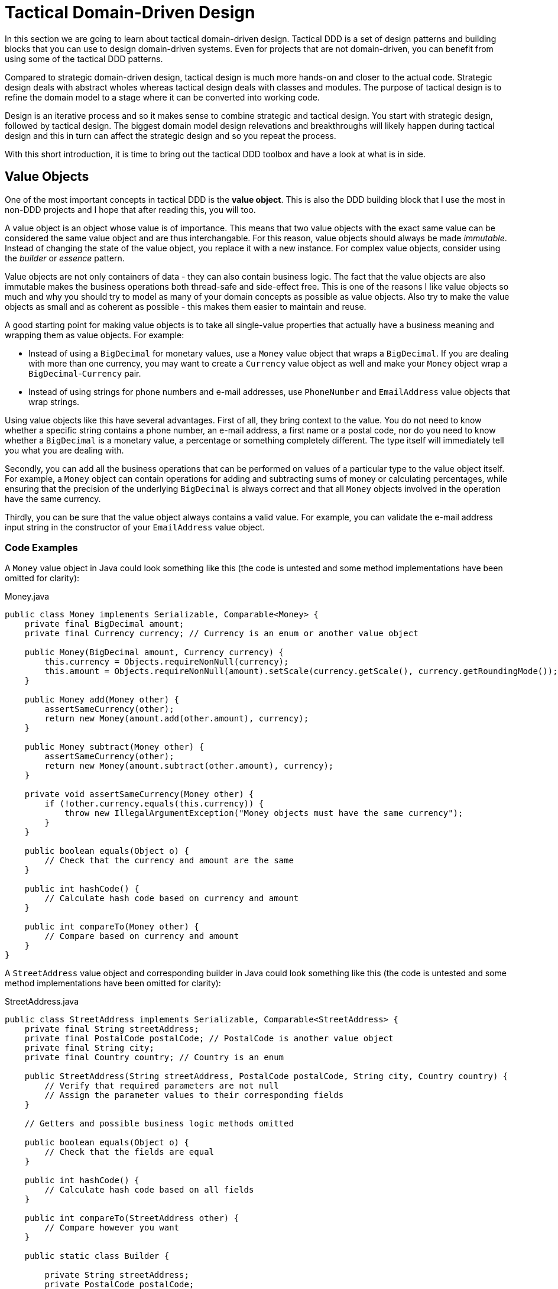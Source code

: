 = Tactical Domain-Driven Design

In this section we are going to learn about tactical domain-driven design. Tactical DDD is a set of design patterns and building blocks that you can use to design domain-driven systems. Even for projects that are not domain-driven, you can benefit from using some of the tactical DDD patterns.

Compared to strategic domain-driven design, tactical design is much more hands-on and closer to the actual code. Strategic design deals with abstract wholes whereas tactical design deals with classes and modules. The purpose of tactical design is to refine the domain model to a stage where it can be converted into working code.

Design is an iterative process and so it makes sense to combine strategic and tactical design. You start with strategic design, followed by tactical design. The biggest domain model design relevations and breakthroughs will likely happen during tactical design and this in turn can affect the strategic design and so you repeat the process.

With this short introduction, it is time to bring out the tactical DDD toolbox and have a look at what is in side.

== Value Objects ==

One of the most important concepts in tactical DDD is the *value object*. This is also the DDD building block that I use the most in non-DDD projects and I hope that after reading this, you will too.

A value object is an object whose value is of importance. This means that two value objects with the exact same value can be considered the same value object and are thus interchangable. For this reason, value objects should always be made _immutable_. Instead of changing the state of the value object, you replace it with a new instance. For complex value objects, consider using the _builder_ or _essence_ pattern.

Value objects are not only containers of data - they can also contain business logic. The fact that the value objects are also immutable makes the business operations both thread-safe and side-effect free. This is one of the reasons I like value objects so much and why you should try to model as many of your domain concepts as possible as value objects. Also try to make the value objects as small and as coherent as possible - this makes them easier to maintain and reuse.

A good starting point for making value objects is to take all single-value properties that actually have a business meaning and wrapping them as value objects. For example:

* Instead of using a `BigDecimal` for monetary values, use a `Money` value object that wraps a `BigDecimal`. If you are dealing with more than one currency, you may want to create a `Currency` value object as well and make your `Money` object wrap a `BigDecimal`-`Currency` pair.
* Instead of using strings for phone numbers and e-mail addresses, use `PhoneNumber` and `EmailAddress` value objects that wrap strings.

Using value objects like this have several advantages. First of all, they bring context to the value. You do not need to know whether a specific string contains a phone number, an e-mail address, a first name or a postal code, nor do you need to know whether a `BigDecimal` is a monetary value, a percentage or something completely different. The type itself will immediately tell you what you are dealing with.

Secondly, you can add all the business operations that can be performed on values of a particular type to the value object itself. For example, a `Money` object can contain operations for adding and subtracting sums of money or calculating percentages, while ensuring that the precision of the underlying `BigDecimal` is always correct and that all `Money` objects involved in the operation have the same currency.

Thirdly, you can be sure that the value object always contains a valid value. For example, you can validate the e-mail address input string in the constructor of your `EmailAddress` value object.

=== Code Examples ===

A `Money` value object in Java could look something like this (the code is untested and some method implementations have been omitted for clarity):

.Money.java
[source,java]
----
public class Money implements Serializable, Comparable<Money> {
    private final BigDecimal amount;
    private final Currency currency; // Currency is an enum or another value object

    public Money(BigDecimal amount, Currency currency) {
        this.currency = Objects.requireNonNull(currency);
        this.amount = Objects.requireNonNull(amount).setScale(currency.getScale(), currency.getRoundingMode());
    }

    public Money add(Money other) {
        assertSameCurrency(other);
        return new Money(amount.add(other.amount), currency);
    } 

    public Money subtract(Money other) {
        assertSameCurrency(other);
        return new Money(amount.subtract(other.amount), currency);
    }

    private void assertSameCurrency(Money other) {
        if (!other.currency.equals(this.currency)) {
            throw new IllegalArgumentException("Money objects must have the same currency");
        }
    }

    public boolean equals(Object o) {
        // Check that the currency and amount are the same
    }

    public int hashCode() {
        // Calculate hash code based on currency and amount
    }

    public int compareTo(Money other) {
        // Compare based on currency and amount
    }
}
----

A `StreetAddress` value object and corresponding builder in Java could look something like this (the code is untested and some method implementations have been omitted for clarity):

.StreetAddress.java
[source,java]
----
public class StreetAddress implements Serializable, Comparable<StreetAddress> {
    private final String streetAddress;
    private final PostalCode postalCode; // PostalCode is another value object
    private final String city; 
    private final Country country; // Country is an enum

    public StreetAddress(String streetAddress, PostalCode postalCode, String city, Country country) {
        // Verify that required parameters are not null
        // Assign the parameter values to their corresponding fields
    }

    // Getters and possible business logic methods omitted

    public boolean equals(Object o) {
        // Check that the fields are equal
    }    

    public int hashCode() {
        // Calculate hash code based on all fields
    }

    public int compareTo(StreetAddress other) {
        // Compare however you want
    }

    public static class Builder {

        private String streetAddress;
        private PostalCode postalCode;
        private String city;
        private Country country;

        public Builder() { // For creating new StreetAddresses
        }

        public Builder(StreetAddress original) { // For "modifying" existing StreetAddresses
            streetAddress = original.streetAddress;
            postalCode = original.postalCode;
            city = original.city;
            country = original.country;
        }

        public Builder withStreetAddress(String streetAddress) {
            this.streetAddress = streetAddress;
            return this;
        }

        // The rest of the 'with...' methods omitted

        public StreetAddress build() {
            return new StreetAddress(streetAddress, postalCode, city, country);
        }
    }
}
----

== Entities ==

The second important concept in tactical DDD and the sibling to value objects is the *entity*. An entity is an object whose _identity_ is of importance. To be able to determine the identity of an entity, every entity has a unique _ID_ that is assigned when the entity is created and remains unchainged througout the lifespan of the entity.

Two entities of the same type and with the same ID are considered the same entity even if all other properties differ. Likewise, two entities of the same type and with the same properties but different IDs are considered different entities, just like two individuals with the same name are not considered the same.

As opposed to value objects, entities are mutable. However, that does not mean you should create setter methods for every property. Try to model all state altering operations as verbs that correspond to business operations. A setter will only tell you what property you are changing but not why. For example: let's say you have an `EmploymentContract` entity and it has an `endDate` property. Employment contracts may end because they were only temporary to begin with, because of an internal transfer from one company branch to another, because the employee resigned or because the employer fired the employee. In all of these cases, the `endDate` is altered but for very different reasons. In addition, there may be other actions that needs to be taken depending on why the contract was ended. A `terminateContract(reason, finalDay)` method already tells alot more than just a `setEndDate(finalDay)` method.

That said, setters still have their place in DDD. In the above example, there could be a private `setEndDate(..)` method that makes sure the end date is after the start date before setting it. This setter would be used by the other entity methods but not exposed to the outside world. For master- and reference data and for properties that describe an entity without altering its business state, it makes more sense to use setters than to try to tweak the operations into verbs. A method called `setDescription(..)` is arguably more readable than `describe(..)`.

I'm going to try to illustrate this with yet another example. Let's say you have a `Person` entity that represents, well, a person. The person has a `firstName` and a `lastName` property. Now, if this was just a simple address book, you would let the user change this information as needed and you could use the setters `setFirstName(..)` and `setLastName(..)`. However, if you are building an official government register of citizens, changing a name is more involved. You would could end up with something like `changeName(firstName, lastName, reason, effectiveAsOfDate)`. Again, context is everything.

.A Note on Getters
****
Getter methods where introduced into Java as a part of the JavaBean specification. This specification was not present in the first version of Java, which is why you can find some methods that does not conform to it in the standard Java API (for example: `String.length()` as opposed to `String.getLength()`).

For me personally, I would like to see support for real properties in Java. Even though they could be using getters and setters behind the scenes, I would like to access a property value in the same way as if it was just an ordinary field: `mycontact.phoneNumber`. We cannot do that in Java yet, but we can get pretty close by leaving out the `get` suffix from our getters. In my opinion, this makes the code more fluent, especially if you need to go deeper into an object hierarchy to fetch something: `mycontact.address().streetNumber()`.

However, there is also a downside of getting rid of the getters and that is tooling support. All Java IDEs and many libraries rely on the JavaBean standard which means you may end up manually writing code that could have been auto-generated for you and adding annotations that could have been avoided by sticking to the conventions.
****

=== Entity or Value Object?

Knowing whether to model something as a value object or as an entity is not always easy. The exact same real-world concept can be modeled as an entity in one context and as a value object in another. Let's take the street address as an example.

If you are building an invoice system, the street address is just something you print on the invoice. It does not matter what object instance is used as long as the text on the invoice is correct. In this case, the street address is a value object.

If you are building a system for a public utility, you need to know exactly what gas line or what electricity line goes into a given apartment. In this case, the street address is an entity and it may even be split up into smaller entities like building or appartment. 

Value objects are easier to work with because they are immutable and small. Therefore, you should aim for a design with few entities and many value objects.

=== Code Examples ===

A `Person` entity in Java could look something like this (the code is untested and some method implementations have been omitted for clarity):

.Person.java
[source,java]
----
public class Person {

    private final PersonId personId;
    private final EventLog changeLog;

    private PersonName name;
    private LocalDate birthDate;
    private StreetAddress address;
    private EmailAddress email;
    private PhoneNumber phoneNumber;

    public Person(PersonId personId, PersonName name) {
        this.personId = Objects.requireNonNull(personId);
        this.changeLog = new EventLog();
        changeName(name, "initial name");
    }

    public void changeName(PersonName name, String reason) {
        Objects.requireNonNull(name);
        this.name = name;
        this.changeLog.register(new NameChangeEvent(name), reason);
    }

    public Stream<PersonName> getNameHistory() {
        return this.changeLog.eventsOfType(NameChangeEvent.class).map(NameChangeEvent::getNewName);
    }

    // Other getters omitted

    public boolean equals(Object o) {
        if (o == this) {
            return true;
        }
        if (o == null || o.getClass() != getClass()) {
            return false;
        }
        return personId.equals(((Person) o).personId);
    }

    public int hashCode() {
        return personId.hashCode();
    }
}
----

Some things to note in this example:

* A value object - `PersonId` - is used for the entity ID. We could have used a UUID, a string or a long as well but a value object immediately tells us that this is an ID that identifies a particular `Person`.
* In addition to the entity ID, this entity uses a lot of other value objects as well: `PersonName`, `LocalDate` (yes, this is also a value object even though it is part of the standard Java API), `StreetAddress`, `EmailAddress` and `PhoneNumber`.
* Instead of using a setter for changing the name, we use a business method that also stores the change in an event log, together with the reason for why the name was changed.
* There is a getter for retrieving the history of name changes.
* `equals` and `hashCode` only check the entity ID.

.Domain-Driven Design and CRUD
****
We have now come to a point where it is appropriate to address the question about DDD and CRUD. CRUD stands for *Create*, *Retrieve*, *Update* and *Delete* and is also a common UI pattern in enterprise applications:

image::crud.png[Example of a CRUD user interface]

* The main view consists of a grid, maybe with filtering and sorting, where you can look for entities (*retrieve*).
* In the main view, there is a button for creating new entities. Clicking the button will bring up an empty form and when the form has been submitted, the new entity shows up in the grid (*create*).
* In the main view, there is a button for editing the selected entity. Clicking the button will bring up a form containing the entity data and when the form has been submitted, the entity has been updated with the new information (*update*).
* In the main view, there is a button for deleting the selected entity. Clicking the button will delete the entity from the grid (*delete*).

This pattern certainly has its place, but should _be the exception rather than the norm_ in a domain-driven application. The reason is the following: A CRUD application is only about structuring, displaying and editing data. It normally does not support the underlying business process. When a user enters something into the system, changes something or removes something, there is a business reason behind that decision. Maybe the change is happening as a part of a larger business process? In a CRUD system, the reason for a change is lost and the business process is in the head of the user.

A true domain-driven user interface will be based on actions that are themselves part of the ubiquitous language (and thereby the domain model) and the business processes are built into the system as opposed to in the heads of the users. This in turn leads to a more robust, but arguably less flexible system than a pure CRUD application. I'm going to illustrate this difference with a caricatural example:

Company A has a domain-driven system for managing employees whereas Company B has a CRUD-driven approach. An employee quits in both companies. The following happens:

* Company A:
  - The manager looks up the employee's record in the system.
  - The manager selects the 'Terminate Employment Contract' action.
  - The system asks for termination date and reason.
  - The manager enters the needed information and clicks 'Terminate Contract'.
  - The system automatically updates the employee records, revoces the employee's user credentials and electronic office key and sends a notification to the payroll system.
 * Company B:
  - The manager looks up the employee's record in the system.
  - The manager puts a check in the 'Contract terminated' checkbox and enters the termination date, then clicks 'Save'.
  - The manager logs into the user management system, looks up the user's account, puts a check in the 'Disabled' check box and clicks 'Save'.
  - The manager logs into the office key management system, looks up the user's key, puts a check in the 'Disabled' check box and clicks 'Save'.
  - The manager sends an e-mail to the payroll department notifying them that the employee has quit.

The key takeaways are the following: Not all applications are suitable for domain-driven design and a domain-driven application not only has a domain-driven backend but also a domain-driven user interface.

****

== Aggregates ==

Now when we know what entities and value objects are, we are going to look at the next important concept: *aggregates*. An aggregate is a group of entities and value objects that have certain characteristics:

* The aggregate is created, retrieved and stored _as a whole_.
* The aggregate is always in a _consistent_ state.
* The aggregate is owned by an entity called the *aggregate root*, whose ID is used to identify the aggregate itself.

image:aggregate.png[Example of an aggregate with an aggregate root]

In addition, there are two important restrictions concerning aggregates:

* An aggregate can be referenced from the outside through its root only. Objects outside of the aggregate may *not* reference any other entities inside the aggregate.
* The aggregate root is responsible for enforcing _business invariants_ inside the aggregate, ensuring that the aggregate is in a consistent state at all times.

image:aggregate_references.png[Example of allowed and prohibited references between aggregates]

This means that whenever you design an entity, you have to decide what kind of entity you are going to make: will the entity act as an aggregate root, or will it be what I call a _local entity_ that lives inside an aggregate and under the supervision of an aggregate root? Since local entities cannot be referenced from outside the aggregate, it is enough that their IDs are unique within the aggregate (they have _local IDs_), whereas aggregate roots must have globally unique IDs (they have _global IDs_). However, the importance of this semantic difference varies depending on how you choose to store the aggregate. In a relational database, it makes the most sense to use the same primary key generation mechanism for all entities. On the other hand, if the entire aggregate is saved as a single document in a document database, it makes more sense to use true local IDs for the local entities.

So how do you know if an entity is an aggregate root or not? First of all, the fact that there is a parent-child (or master-detail) relationship between two entities does not automatically turn the parent into an aggregate root and the child into a local entity. More information is needed before that decision can be made. Here is how I do it:

* How is the entity going to be accessed in the application? 
  - If the entity will be looked up by ID or through some kind of search it is probably an aggregate root.
* Will other aggregates need to reference it?
  - If the entity will be referenced from within other aggregates it is definitely an aggregate root.
* How is the entity going to be modified in the application? 
  - If it can be modified independently it is probably an aggregate root.
  - If it cannot be modified without making changes to another entity it is probably a local entity.

Once you know you are creating an aggregate root, how do you make it enforce the business invariants and what does that even mean? A business invariant is a rule that must always hold regardless of what happens to the aggregate. A simple business invariant could be that in an invoice, the total amount must always be the sum of the amounts of the line items, regardless of whether items are added, edited or removed. The invariants should be a part of the ubiquitous language and the domain model.

Technically an aggregate root can enforce business invariants in different ways:

* All state-altering operations are performed through the aggregate root.
* State-altering operations on local entities is allowed, but they notify the aggregate root whenever they change.

In some cases, for example in the example with the invoice total, the invariant could be enforced by having the aggregate root dynamically compute the total every time it is requested.

I personally design my aggregates so that invariants are enforced immediately and all the time. Arguably you could achieve the same end result by introducing strict data validation that is performed before the aggregate is saved (the Java EE way). At the end of the day this is a matter of personal taste.

=== Aggregate Design Guidelines

When designing aggregates, there are certain guidelines to follow. I choose to call them guidelines rather than rules because there are cases when it makes sense to break them.

==== Guideline 1: Keep your aggregates small ====

Aggregates are always retireved and stored as a whole. The less data you have to read and write, the better your system will perform. For the same reason you should avoid unbounded one-to-many associations (collections) since these can grow large over time.

Having a small aggregate also makes it easier for the aggregate root to enforce the business invariants, even more so if you prefer to use value objects (immutable) instead of local entities (mutable) in your aggregates.

==== Guideline 2: Refer to other aggregates by ID ====

Instead of referencing another aggregate directly, create a value object that wraps the ID of the aggregate root and use that as the reference. This makes it easier to maintain aggregate consistency boundaries since you cannot even accidentally change the state of one aggregate from within another. It also prevents deep object trees from being retrieved from the data store when an aggregate is retrieved.

image:reference_by_id.png[Refer to other aggregate roots by ID]

You may need to break this guideline if you really need to access the data of the other aggregate and there is no better way of solving the problem. You could rely on the persistence framework's lazy loading capabilities but in my experience they tend to cause more problems than they solve. An approach that requires more coding but is more explicit is to pass in the repository (more about those later) as a method parameter:

[source,java]
----
public class Invoice extends AggregateRoot<InvoiceId> {

    private CustomerId customerId;

    // All the other methods and fields omitted

    public void copyCustomerInformationToInvoice(CustomerRepository repository) {
        Customer customer = repository.findById(customerId);
        setCustomerName(customer.getName());
        setCustomerAddress(customer.getAddress());
        // etc.
    }
}
----

In any case, you should avoid bidirectional relationships between aggregates.

==== Guideline 3: Change one aggregate per transaction ====

Try to design your operations so that you only make changes to one aggregate inside a single transaction. For operations that span multiple aggregates, use domain events and eventual consistency (more about this later). This prevents unintentional side effects and makes it easier to distribute the system in the future if need be. As a bonus, it also makes it easier to use document databases without transaction support.

image:aggregate_transaction.png[Modifying two aggregates in separate transactions]

However, this comes with a cost of added complexity. You need to set up an infrasturcture for reliably handling domain events. Especially in a monolithic application where you can dispatch domain events synchronously within the same thread and transaction, the added complexity is in my opinion rarely motivated. A good compromise in my opinion is to still rely on domain events for making changes to other aggregates, but to do it inside the same transaction:

image:aggregate_shared_transaction.png[Modifying two aggregates in a single transaction]

In any case, you should try to avoid changing the state of an aggregate directly from within another aggregate.

We will discuss more about this later when we cover domain events.

==== Guideline 4: Use optimistic locking ====

A key feature of aggregates is to enforce business invariants and ensure data consistency at all times. This is all in vain if the aggregate ends up being corrupted because of conflicting data storage updates. Therefore, you should use optimistic locking to prevent data loss when saving aggregates.

The reason optimistic locking is prefered to pessimistic locking is that it is easy to implement yourself if the persistence framework does not support it out of the box and it is easy to distribute and scale.

Sticking to the first guideline will also help in this matter since small aggregates (and thus small transactions) reduce the risk of conflicts as well.

=== Aggregates, Invariants, UI Binding and Validation ===

Some of you are probably now woundering how aggregates and enforcing business invariants work together with user interfaces and more specifically form binding. If invariants are to be enforced at all times and an aggregate must be in a consistent state at all times, what do you do while the user is filling out the forms? Furthermore, if there are no setters, how do you bind the form fields to your aggregates?

There are multiple way of dealing with this one. The simplest solution is to defer invariant enforcement until the aggregate is saved, add setters for all properties and bind the entities to the form directly. I personally do not like this approach since I believe it is more data-driven than domain-driven. The risk is high that the entities degrade into anemic holders of data with the business logic ending up in a service layer (or worse, in the UI).

Instead, I prefer two other approaches. The first one is to model the forms and their contents into their own domain model concepts. In the real world, if you apply for something, you often have to fill in an application form and submit it. The application is then processed and once all the necessary information has been supplied and you meet the rules, the application is granted and you get whatever it was you applied for. You can mimic this process in the domain model. For example, if you have a `Membership` aggregate root, you could also have a `MembershipApplication` aggregate root that is used to collect all the information needed to create a `Membership`. The application object could then be used as input when creating the membership object.

The second approach is a variant of the first one and that is the _essence_ pattern. For each entity or value object you need to edit, create a mutable essence object that contains the same information. This essence object is then bound to the form. Once the essence object contains all the necessary information, it can be used to create real entities or value objects. The difference to the first approach is that the essence objects are not part of the domain model, they are just technical constructs that exist to make it easier to interact with the real domain objects. In practice, the essence pattern could look something like this:

[source,java]
----
// Lombok annotations to automatically generate getters and setters:
@Getter
@Setter
public class PersonEssence {
    private String firstName;
    private String lastName;
    private LocalDate dateOfBirth;
    private String streetAddress;
    private String postalCode;
    private String city;
    private Country country;

    public Person createPerson() {
        validate();
        return new Person(this);
    }

    private void validate() {
        // Make sure all necessary information has been entered, throw an exception if not
    }
}
----

=== Code Examples ===



== Domain Events ==

.A Note on Eventual Consistency
****
To do
****

== Repositories ==

== Domain Services ==

== Factories ==

== Modules ==

== Next: Domain-Driven Design and the Hexagonal Architecture

In the next section, we are going to learn what the hexagonal architecture is and how it plays nicely together with domain-driven design.
